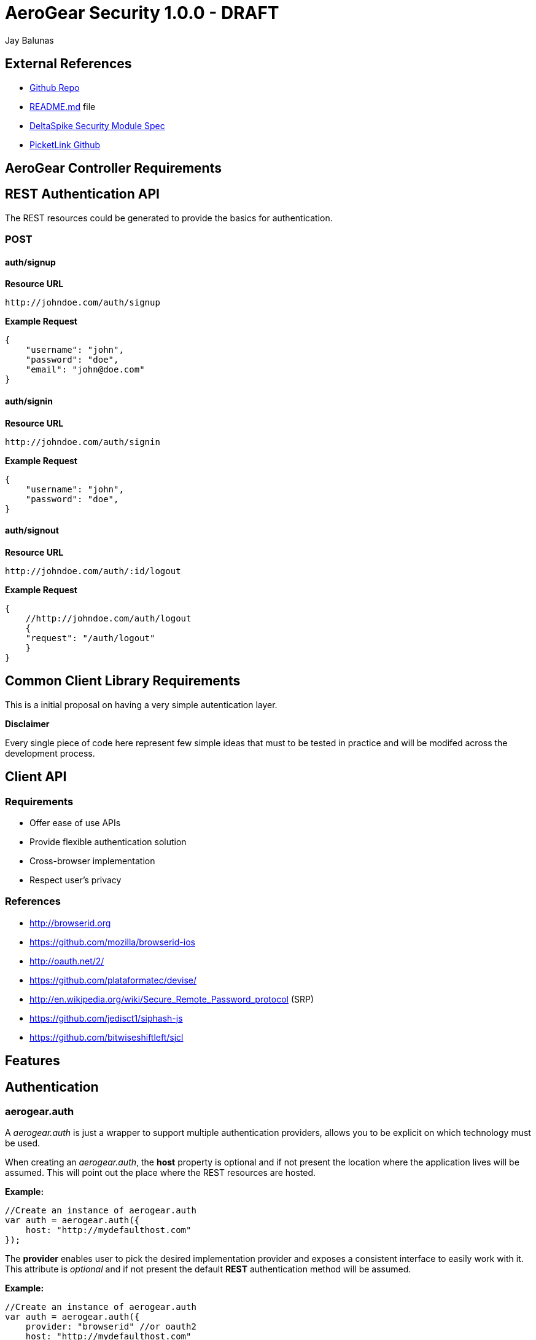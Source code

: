 AeroGear Security 1.0.0 - DRAFT
===============================
:Author: Bruno Oliveira
:Author: Jay Balunas

External References
-------------------

* link:https://github.com/aerogear/aerogear-security/[Github Repo]
* link:https://github.com/aerogear/aerogear-security/blob/master/README.md[README.md] file
* link:https://cwiki.apache.org/confluence/display/DeltaSpike/Security+Module+Drafts[DeltaSpike Security Module Spec]
* link:https://github.com/picketlink/[PicketLink Github]

AeroGear Controller Requirements
--------------------------------

REST Authentication API
-----------------------

The REST resources could be generated to provide the basics for authentication.

POST
~~~~

auth/signup
^^^^^^^^^^^

*Resource URL*

[source,shell]

http://johndoe.com/auth/signup

*Example Request*

[source, JavaScript]

{
    "username": "john", 
    "password": "doe",
    "email": "john@doe.com"
}

auth/signin
^^^^^^^^^^^

*Resource URL*

[source,shell]
http://johndoe.com/auth/signin

*Example Request*

[source, JavaScript]

{
    "username": "john", 
    "password": "doe",
}


auth/signout
^^^^^^^^^^^^

*Resource URL*

[source,shell]
http://johndoe.com/auth/:id/logout

*Example Request*

[source, JavaScript]

{
    //http://johndoe.com/auth/logout
    {
    "request": "/auth/logout"
    }
}


Common Client Library Requirements
----------------------------------

This is a initial proposal on having a very simple autentication layer.

*Disclaimer*

Every single piece of code here represent few simple ideas that must to be tested in practice and will be modifed across the development process.


Client API
----------

Requirements
~~~~~~~~~~~~

* Offer ease of use APIs
* Provide flexible authentication solution  
* Cross-browser implementation
* Respect user's privacy

References
~~~~~~~~~~

* http://browserid.org
* https://github.com/mozilla/browserid-ios
* http://oauth.net/2/
* https://github.com/plataformatec/devise/
* http://en.wikipedia.org/wiki/Secure_Remote_Password_protocol (SRP)
* https://github.com/jedisct1/siphash-js
* https://github.com/bitwiseshiftleft/sjcl

Features
--------

Authentication
--------------

aerogear.auth
~~~~~~~~~~~~~

A _aerogear.auth_ is just a wrapper to support multiple authentication providers, allows you to be explicit on which technology must be used.  

When creating an _aerogear.auth_, the *host* property is optional and if not present the location where the application lives will be assumed. This will point out the place where the REST resources are hosted.

*Example:*

[source,javascript]
----
//Create an instance of aerogear.auth
var auth = aerogear.auth({
    host: "http://mydefaulthost.com"
});

----

The *provider* enables user to pick the desired implementation provider and exposes a consistent interface to easily work with it. This attribute is _optional_ and if not present the default *REST* authentication method will be assumed.


*Example:*

[source,javascript]
----
//Create an instance of aerogear.auth
var auth = aerogear.auth({
    provider: "browserid" //or oauth2
    host: "http://mydefaulthost.com"
});

----

aerogear.auth.signup
~~~~~~~~~~~~~~~~~~~~

Aims to provide a flexible registration method representing the properties defined in the server side based on user's input. Following the basic authentication flow above.

image:https://img.skitch.com/20120712-f3i5yusxn3iw63dqtesg6mxia7.jpg[]
  
*Example:*

[source,javascript]
----
var result = aerogear.auth.signup({
    username: "john", 
    password: "doe",
    email: "john@doe.com"
});
----

aerogear.auth.signin
~~~~~~~~~~~~~~~~~~~~

The authentication parameters must be defined on the server side, since we are dealing with several authentication methods, we must allow a variable number of attributes. In this specific case, user will be authenticated providing username/password for example and the user's state will be created in the server session.

image:https://img.skitch.com/20120713-fn1eqbapancxy9q9s4bpa6n76g.jpg[]

*Example:*
	
[source,javascript]
----
//Sign-up request
var result = aerogear.auth.signin({
    username: "john", 
    password: "doe"
});
----

aerogear.auth.signout
~~~~~~~~~~~~~~~~~~~~~

Ends the session of the authenticated user.

image:https://img.skitch.com/20120713-myxfergr71u7xeim9ykudfnuin.jpg[]

*Example:*
	
[source,javascript]
----
var result = aerogear.auth.signout();
----

AeroGear.next
-------------

Aerogear.next
---------------
Authentication
~~~~~~~~~~~~~~

* REST support
* Oauth2 support
* BrowserID support

aerogear.encryptors
~~~~~~~~~~~~~~~~~~~

* aerogear.encryptors.SipHash
* aerogear.encryptors.SHA1
* aerogear.encryptors.SHA_256
* aerogear.encryptors.AES

Open questions
--------------

*  The authentication methods proposed are enough? Do we need token support with key derivation on the server side? Something like this:

image:https://img.skitch.com/20120713-xh6b7a3hxsb4a71dkhdxsqhxyk.jpg[]

*  HTTPS has the security necessary to data transport. Do we need to care about environments where HTTPS is not provided or supported?

Apache DeltaSpike & JBoss PicketLink
------------------------------------

*TODO* Links to existing resources/discussions
*TODO* Requirements for those projects
